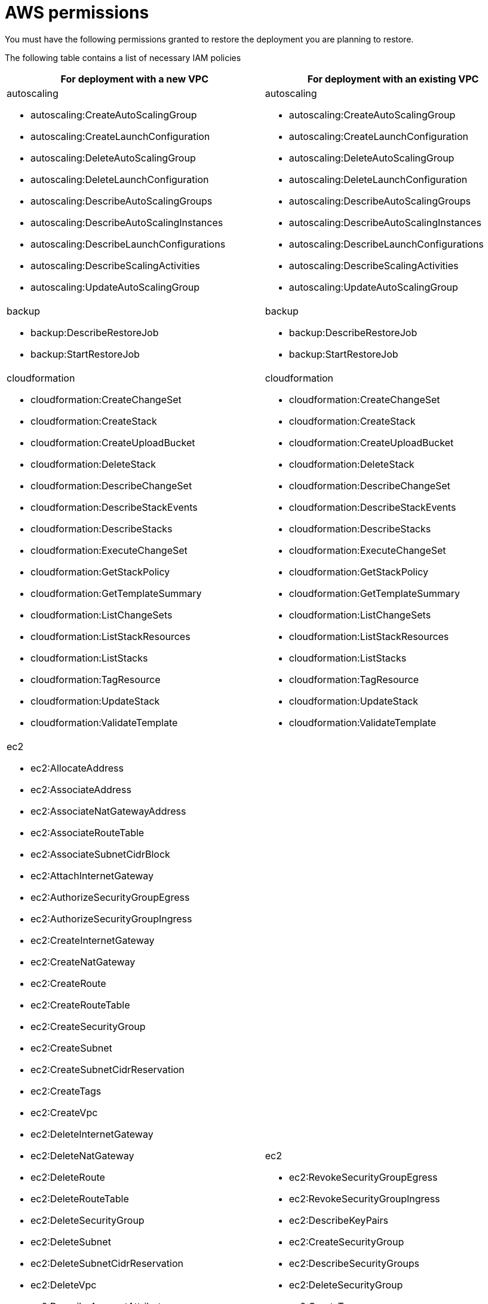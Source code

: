 [id="ref-aap-aws-restore-process-permissions"]

= AWS permissions

You must have the following permissions granted to restore the deployment you are planning to restore.

The following table contains a list of necessary IAM policies 

[cols="20%,20%",options="header"]
|====
| For deployment with a new VPC | For deployment with an existing VPC
a| autoscaling

* autoscaling:CreateAutoScalingGroup
* autoscaling:CreateLaunchConfiguration
* autoscaling:DeleteAutoScalingGroup
* autoscaling:DeleteLaunchConfiguration
* autoscaling:DescribeAutoScalingGroups
* autoscaling:DescribeAutoScalingInstances
* autoscaling:DescribeLaunchConfigurations
* autoscaling:DescribeScalingActivities
* autoscaling:UpdateAutoScalingGroup a| autoscaling

* autoscaling:CreateAutoScalingGroup
* autoscaling:CreateLaunchConfiguration
* autoscaling:DeleteAutoScalingGroup
* autoscaling:DeleteLaunchConfiguration
* autoscaling:DescribeAutoScalingGroups
* autoscaling:DescribeAutoScalingInstances
* autoscaling:DescribeLaunchConfigurations
* autoscaling:DescribeScalingActivities
* autoscaling:UpdateAutoScalingGroup
a| backup

* backup:DescribeRestoreJob
* backup:StartRestoreJob a| backup

* backup:DescribeRestoreJob
* backup:StartRestoreJob
a| cloudformation

* cloudformation:CreateChangeSet
* cloudformation:CreateStack
* cloudformation:CreateUploadBucket
* cloudformation:DeleteStack
* cloudformation:DescribeChangeSet
* cloudformation:DescribeStackEvents
* cloudformation:DescribeStacks
* cloudformation:ExecuteChangeSet
* cloudformation:GetStackPolicy
* cloudformation:GetTemplateSummary
* cloudformation:ListChangeSets
* cloudformation:ListStackResources
* cloudformation:ListStacks
* cloudformation:TagResource
* cloudformation:UpdateStack
* cloudformation:ValidateTemplate a| cloudformation

* cloudformation:CreateChangeSet
* cloudformation:CreateStack
* cloudformation:CreateUploadBucket
* cloudformation:DeleteStack
* cloudformation:DescribeChangeSet
* cloudformation:DescribeStackEvents
* cloudformation:DescribeStacks
* cloudformation:ExecuteChangeSet
* cloudformation:GetStackPolicy
* cloudformation:GetTemplateSummary
* cloudformation:ListChangeSets
* cloudformation:ListStackResources
* cloudformation:ListStacks
* cloudformation:TagResource
* cloudformation:UpdateStack
* cloudformation:ValidateTemplate
a| ec2

* ec2:AllocateAddress
* ec2:AssociateAddress
* ec2:AssociateNatGatewayAddress
* ec2:AssociateRouteTable
* ec2:AssociateSubnetCidrBlock
* ec2:AttachInternetGateway
* ec2:AuthorizeSecurityGroupEgress
* ec2:AuthorizeSecurityGroupIngress
* ec2:CreateInternetGateway
* ec2:CreateNatGateway
* ec2:CreateRoute
* ec2:CreateRouteTable
* ec2:CreateSecurityGroup
* ec2:CreateSubnet
* ec2:CreateSubnetCidrReservation
* ec2:CreateTags
* ec2:CreateVpc
* ec2:DeleteInternetGateway
* ec2:DeleteNatGateway
* ec2:DeleteRoute
* ec2:DeleteRouteTable
* ec2:DeleteSecurityGroup
* ec2:DeleteSubnet
* ec2:DeleteSubnetCidrReservation
* ec2:DeleteVpc
* ec2:DescribeAccountAttributes
* ec2:DescribeAddresses
* ec2:DescribeAddressesAttribute
* ec2:DescribeAvailabilityZones
* ec2:DescribeInstances
* ec2:DescribeInternetGateways
* ec2:DescribeKeyPairs
* ec2:DescribeNatGateways
* ec2:DescribeRouteTables
* ec2:DescribeSecurityGroups
* ec2:DescribeSubnets
* ec2:DescribeVpcs
* ec2:DetachInternetGateway
* ec2:DisassociateAddress
* ec2:DisassociateNatGatewayAddress
* ec2:DisassociateRouteTable
* ec2:DisassociateSubnetCidrBlock
* ec2:GetSubnetCidrReservations
* ec2:ModifyAddressAttribute
* ec2:ModifyVpcAttribute
* ec2:ReleaseAddress
* ec2:RevokeSecurityGroupEgress
* ec2:RevokeSecurityGroupIngress a| ec2

* ec2:RevokeSecurityGroupEgress
* ec2:RevokeSecurityGroupIngress
* ec2:DescribeKeyPairs
* ec2:CreateSecurityGroup
* ec2:DescribeSecurityGroups
* ec2:DeleteSecurityGroup
* ec2:CreateTags
* ec2:AuthorizeSecurityGroupEgress
* ec2:AuthorizeSecurityGroupIngress
* ec2:DescribeInstances
a| elasticfilesystem

* elasticfilesystem:CreateAccessPoint
* elasticfilesystem:CreateFileSystem
* elasticfilesystem:CreateMountTarget
* elasticfilesystem:DeleteAccessPoint
* elasticfilesystem:DeleteFileSystem
* elasticfilesystem:DeleteMountTarget
* elasticfilesystem:DescribeAccessPoints
* elasticfilesystem:DescribeBackupPolicy
* elasticfilesystem:DescribeFileSystemPolicy
* elasticfilesystem:DescribeFileSystems
* elasticfilesystem:DescribeLifecycleConfiguration
* elasticfilesystem:DescribeMountTargets a| elasticfilesystem

* elasticfilesystem:CreateAccessPoint
* elasticfilesystem:CreateFileSystem
* elasticfilesystem:CreateMountTarget
* elasticfilesystem:DeleteAccessPoint
* elasticfilesystem:DeleteFileSystem
* elasticfilesystem:DeleteMountTarget
* elasticfilesystem:DescribeAccessPoints
* elasticfilesystem:DescribeBackupPolicy
* elasticfilesystem:DescribeFileSystemPolicy
* elasticfilesystem:DescribeFileSystems
* elasticfilesystem:DescribeLifecycleConfiguration
* elasticfilesystem:DescribeMountTargets
a| elasticloadbalancing

* elasticloadbalancing:AddTags
* elasticloadbalancing:CreateListener
* elasticloadbalancing:CreateLoadBalancer
* elasticloadbalancing:CreateTargetGroup
* elasticloadbalancing:DeleteListener
* elasticloadbalancing:DeleteTargetGroup
* elasticloadbalancing:DescribeListeners
* elasticloadbalancing:DescribeTargetGroups
* elasticloadbalancing:ModifyLoadBalancerAttributes
* elasticloadbalancing:ModifyTargetGroupAttributes a| elasticloadbalancing

* elasticloadbalancing:AddTags
* elasticloadbalancing:CreateListener
* elasticloadbalancing:CreateLoadBalancer
* elasticloadbalancing:CreateTargetGroup
* elasticloadbalancing:DeleteListener
* elasticloadbalancing:DeleteTargetGroup
* elasticloadbalancing:DescribeListeners
* elasticloadbalancing:DescribeTargetGroups
* elasticloadbalancing:ModifyLoadBalancerAttributes
* elasticloadbalancing:ModifyTargetGroupAttributes
a| iam

* iam:AddRoleToInstanceProfile
* iam:AttachRolePolicy
* iam:CreateInstanceProfile
* iam:CreateRole
* iam:DeleteInstanceProfile
* iam:DeleteRole
* iam:DeleteRolePolicy
* iam:DetachRolePolicy
* iam:GetRolePolicy
* iam:ListRoles
* iam:PassRole
* iam:PutRolePolicy
* iam:RemoveRoleFromInstanceProfile
* iam:TagRole a| iam

* iam:AddRoleToInstanceProfile
* iam:AttachRolePolicy
* iam:CreateInstanceProfile
* iam:CreateRole
* iam:DeleteInstanceProfile
* iam:DeleteRole
* iam:DeleteRolePolicy
* iam:DetachRolePolicy
* iam:GetRolePolicy
* iam:ListRoles
* iam:PassRole
* iam:PutRolePolicy
* iam:RemoveRoleFromInstanceProfile
* iam:TagRole
a| kms

* kms:CreateGrant
* kms:Decrypt
* kms:DescribeKey
* kms:GenerateDataKey a| kms

* kms:CreateGrant
* kms:Decrypt
* kms:DescribeKey
* kms:GenerateDataKey
a| rds

* rds:AddTagsToResource
* rds:CreateDBInstance
* rds:CreateDBSubnetGroup
* rds:DeleteDBInstance
* rds:DeleteDBSubnetGroup
* rds:DescribeDBInstances
* rds:DescribeDBSnapshots
* rds:DescribeDBSubnetGroups
* rds:ModifyDBInstance
* rds:RestoreDBInstanceFromDBSnapshot a| rds

* rds:AddTagsToResource
* rds:CreateDBInstance
* rds:CreateDBSubnetGroup
* rds:DeleteDBInstance
* rds:DeleteDBSubnetGroup
* rds:DescribeDBInstances
* rds:DescribeDBSnapshots
* rds:DescribeDBSubnetGroups
* rds:ModifyDBInstance
* rds:RestoreDBInstanceFromDBSnapshot
a| s3

* s3:CreateBucket
* s3:GetObject
* s3:PutObject a| s3

* s3:CreateBucket
* s3:GetObject
* s3:PutObject
a| secretsmanager

* secretsmanager:CreateSecret
* secretsmanager:DeleteSecret
* secretsmanager:GetRandomPassword
* secretsmanager:GetSecretValue
* secretsmanager:PutSecretValue
* secretsmanager:TagResource a| secretsmanager

* secretsmanager:CreateSecret
* secretsmanager:DeleteSecret
* secretsmanager:GetRandomPassword
* secretsmanager:GetSecretValue
* secretsmanager:PutSecretValue
* secretsmanager:TagResource
a| sns

* sns:ListTopics a| sns

* sns:ListTopics 
|====